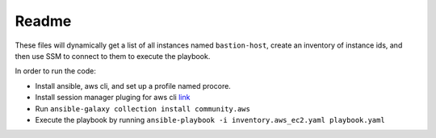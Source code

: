 Readme
******
These files will dynamically get a list of all instances named ``bastion-host``,
create an inventory of instance ids, and then use SSM to connect to them to execute the playbook.

In order to run the code:

* Install ansible, aws cli, and set up a profile named procore.

* Install session manager pluging for aws cli `link <https://docs.aws.amazon.com/systems-manager/latest/userguide/session-manager-working-with-install-plugin.html>`_

* Run ``ansible-galaxy collection install community.aws``

* Execute the playbook by running ``ansible-playbook -i inventory.aws_ec2.yaml playbook.yaml``

